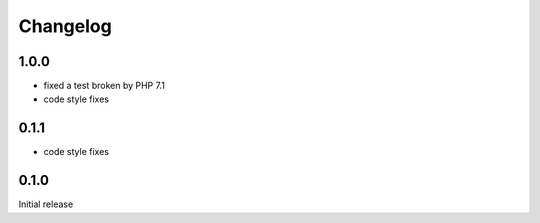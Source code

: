 Changelog
#########

1.0.0
*****

- fixed a test broken by PHP 7.1
- code style fixes


0.1.1
*****

- code style fixes


0.1.0
*****

Initial release
